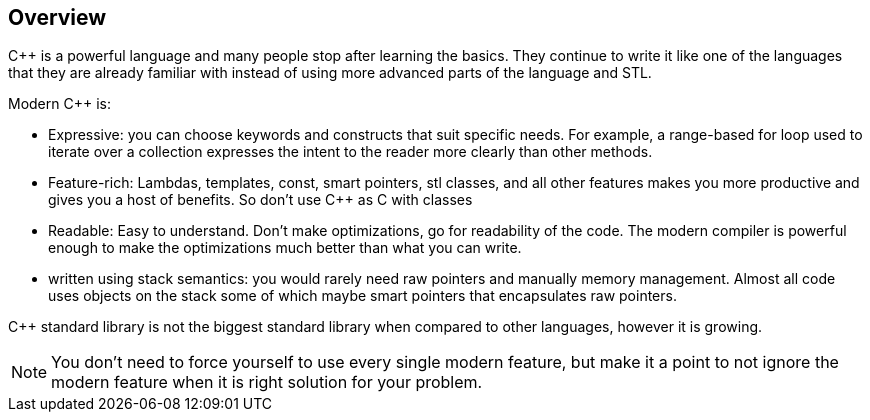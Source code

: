 == Overview

{cpp} is a powerful language and many people stop after learning the basics.
They continue to write it like one of the languages that they are already familiar with instead of using more advanced parts of the language and STL.

Modern {cpp} is:

* Expressive: you can choose keywords and constructs that suit specific needs.
For example, a range-based for loop used to iterate over a collection expresses the intent to the reader more clearly than other methods.

* Feature-rich: Lambdas, templates, const, smart pointers, stl classes, and all other features makes you more productive and gives you a host of benefits.
So don't use {cpp} as C with classes

* Readable: Easy to understand.
Don't make optimizations, go for readability of the code.
The modern compiler is powerful enough to make the optimizations much better than what you can write.

* written using stack semantics: you would rarely need raw pointers and manually memory management.
Almost all code uses objects on the stack some of which maybe smart pointers that encapsulates raw pointers.

{cpp} standard library is not the biggest standard library when compared to other languages, however it is growing.

[NOTE]
====
You don't need to force yourself to use every single modern feature, but make it a point to not ignore the modern feature when it is right solution for your problem.
====

